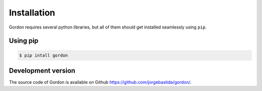 Installation
============

Gordon requires several python libraries, but all of them should get installed seamlessly using ``pip``.

Using pip
----------

.. code-block:: bash

    $ pip intall gordon

Development version
-------------------

The source code of Gordon is available on Github `https://github.com/jorgebastida/gordon/ <https://github.com/jorgebastida/gordon/>`_.
